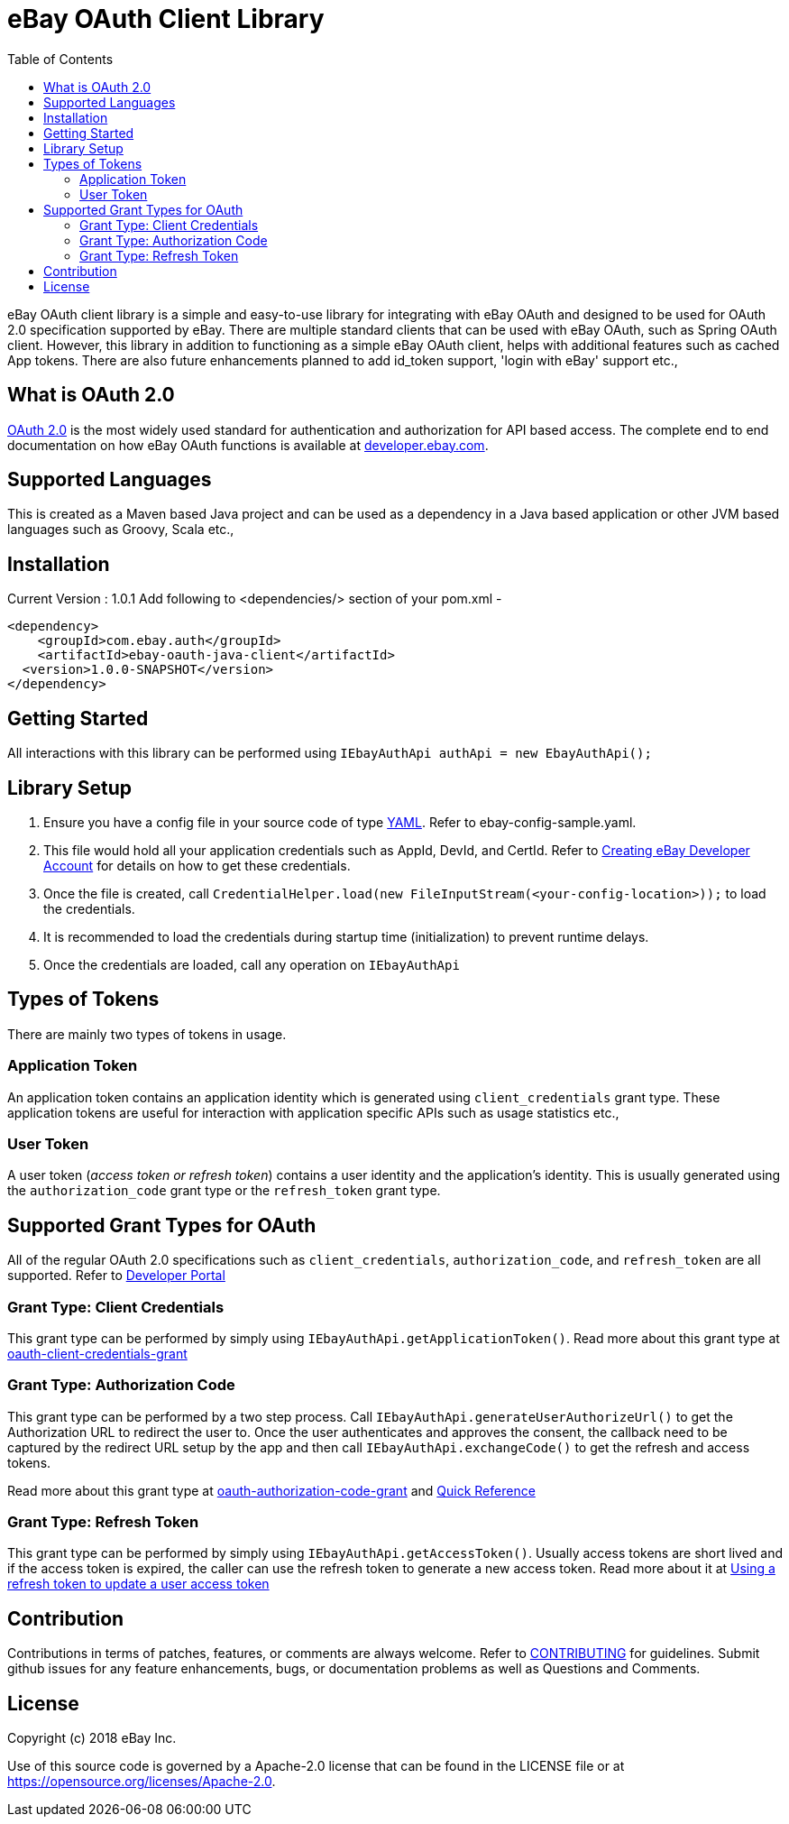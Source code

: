 = eBay OAuth Client Library
ifdef::env-github[]
:outfilesuffix: .adoc
:note-caption: :bulb:
endif::[]
:toc:
:toclevels: 4

eBay OAuth client library is a simple and easy-to-use library for integrating with eBay OAuth and designed to be used for OAuth 2.0 specification supported by eBay. There are multiple standard clients that can be used with eBay OAuth, such as Spring OAuth client. However, this library in addition to functioning as a simple eBay OAuth client, helps with additional features such as cached App tokens. There are also future enhancements planned to add id_token support, 'login with eBay' support etc.,

== What is OAuth 2.0
https://tools.ietf.org/html/rfc6749[OAuth 2.0] is the most widely used standard for authentication and authorization for API based access. The complete end to end documentation on how eBay OAuth functions is available at https://developer.ebay.com/api-docs/static/oauth-tokens.html[developer.ebay.com].

== Supported Languages
This is created as a Maven based Java project and can be used as a dependency in a Java based application or other JVM based languages such as Groovy, Scala etc.,

== Installation
Current Version : 1.0.1
Add following to <dependencies/> section of your pom.xml -

[source,xml]
----
<dependency>
    <groupId>com.ebay.auth</groupId>
    <artifactId>ebay-oauth-java-client</artifactId>
  <version>1.0.0-SNAPSHOT</version>
</dependency>
----

== Getting Started
All interactions with this library can be performed using `IEbayAuthApi authApi = new EbayAuthApi();`

== Library Setup
1. Ensure you have a config file in your source code of type http://yaml.org/[YAML]. Refer to ebay-config-sample.yaml.
2. This file would hold all your application credentials such as AppId, DevId, and CertId. Refer to https://developer.ebay.com/api-docs/static/creating-edp-account.html[Creating eBay Developer Account] for details on how to get these credentials.
3. Once the file is created, call `CredentialHelper.load(new FileInputStream(<your-config-location>));` to load the credentials.
4. It is recommended to load the credentials during startup time (initialization) to prevent runtime delays.
5. Once the credentials are loaded, call any operation on `IEbayAuthApi`

== Types of Tokens
There are mainly two types of tokens in usage.

=== Application Token
An application token contains an application identity which is generated using `client_credentials` grant type. These application tokens are useful for interaction with application specific APIs such as usage statistics etc.,

=== User Token
A user token (_access token or refresh token_) contains a user identity and the application's identity. This is usually generated using the `authorization_code` grant type or the `refresh_token` grant type.

== Supported Grant Types for OAuth
All of the regular OAuth 2.0 specifications such as `client_credentials`, `authorization_code`, and `refresh_token` are all supported. Refer to https://developer.ebay.com/api-docs/static/oauth-tokens.html[Developer Portal]

=== Grant Type: Client Credentials
This grant type can be performed by simply using `IEbayAuthApi.getApplicationToken()`. Read more about this grant type at https://developer.ebay.com/api-docs/static/oauth-client-credentials-grant.html[oauth-client-credentials-grant]

=== Grant Type: Authorization Code
This grant type can be performed by a two step process. Call `IEbayAuthApi.generateUserAuthorizeUrl()` to get the Authorization URL to redirect the user to. Once the user authenticates and approves the consent, the callback need to be captured by the redirect URL setup by the app and then call `IEbayAuthApi.exchangeCode()` to get the refresh and access tokens.

Read more about this grant type at https://developer.ebay.com/api-docs/static/oauth-authorization-code-grant.html[oauth-authorization-code-grant] and https://developer.ebay.com/api-docs/static/oauth-qref-auth-code-grant.html[Quick Reference]

=== Grant Type: Refresh Token
This grant type can be performed by simply using `IEbayAuthApi.getAccessToken()`. Usually access tokens are short lived and if the access token is expired, the caller can use the refresh token to generate a new access token. Read more about it at https://developer.ebay.com/api-docs/static/oauth-qref-auth-code-grant.html[Using a refresh token to update a user access token]

== Contribution
Contributions in terms of patches, features, or comments are always welcome. Refer to link:CONTRIBUTING.adoc[CONTRIBUTING] for guidelines. Submit github issues for any feature enhancements, bugs, or documentation problems as well as Questions and Comments.

== License
Copyright (c) 2018 eBay Inc.

Use of this source code is governed by a Apache-2.0 license that can be found in the LICENSE file or at https://opensource.org/licenses/Apache-2.0.
